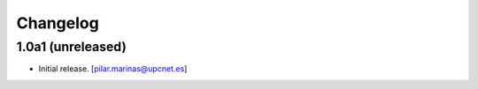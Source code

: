 Changelog
=========


1.0a1 (unreleased)
------------------

- Initial release.
  [pilar.marinas@upcnet.es]
